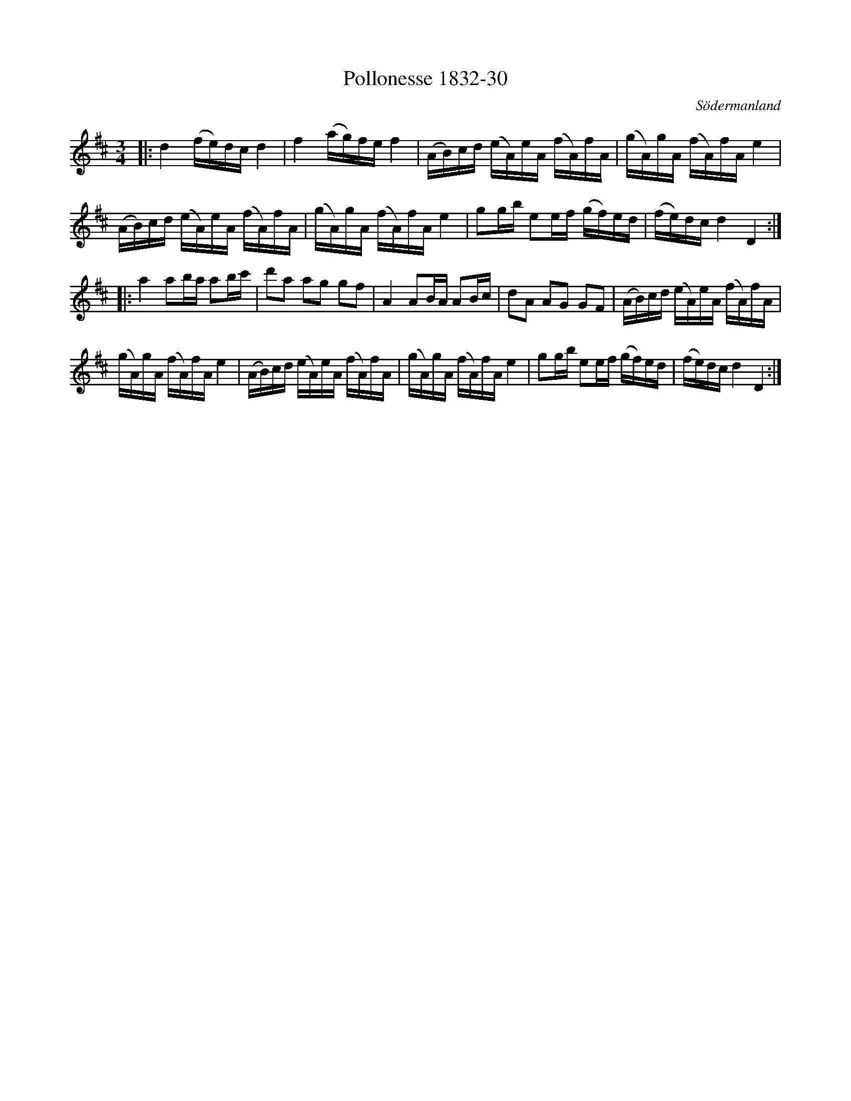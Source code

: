 %%abc-charset utf-8

X:30
T:Pollonesse 1832-30
O:Södermanland
R:Slängpolska
B:Notbok 1832 från Sörmlands museum
B:Jämför FMK - katalog MMD67 bild 27 nr 60 ur [[Notböcker/Johan Erik Carlssons notbok]]
B:Jämför FMK - katalog Ma4 bild 18 nr 30 ur [[Notböcker/Kumlins notsamling]]
B:Jämför FMK - katalog M44 bild 42 nr 5
N:[[http://www.sormlandsmusikarkiv.se/noter/1832/1832.html]]
N:Jämför Polska efter +
Z:Jonas Brunskog
M: 3/4
L: 1/16
K: D
|:d4 (fe)dc d4 | f4 (ag)fe f4 | (AB)cd (eA)eA (fA)fA | (gA)gA (fA)fA e4 |
(AB)cd (eA)eA (fA)fA | (gA)gA (fA)fA e4 | g2gb e2ef (gf)ed | (fe)dc d4 D4:|
|:a4 a2ba a2bc' | d'2a2 a2g2 g2f2 | A4 A2BA A2Bc | d2A2 A2G2 G2F2 |(AB)cd (eA)eA (fA)fA | 
(gA)gA (fA)fA e4 | (AB)cd (eA)eA (fA)fA | (gA)gA (fA)fA e4 |g2gb e2ef (gf)ed | (fe)dc d4 D4 :|

